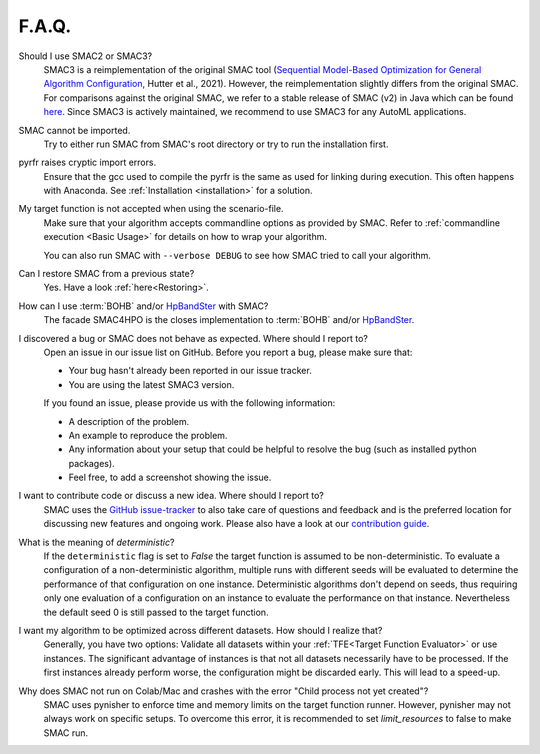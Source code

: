 F.A.Q.
======


Should I use SMAC2 or SMAC3?
  SMAC3 is a reimplementation of the original SMAC tool (`Sequential Model-Based Optimization for
  General Algorithm Configuration <https://ml.informatik.uni-freiburg.de/wp-content/uploads/papers/11-LION5-SMAC.pdf>`_, Hutter et al., 2021). However, the reimplementation slightly differs from the original
  SMAC. For comparisons against the original SMAC, we refer to a stable release of SMAC (v2) in Java
  which can be found `here <http://www.cs.ubc.ca/labs/beta/Projects/SMAC/>`_.
  Since SMAC3 is actively maintained, we recommend to use SMAC3 for any AutoML applications.


SMAC cannot be imported.
  Try to either run SMAC from SMAC's root directory
  or try to run the installation first.


pyrfr raises cryptic import errors.
  Ensure that the gcc used to compile the pyrfr is the same as used for linking
  during execution. This often happens with Anaconda. See
  :ref:`Installation <installation>` for a solution.


My target function is not accepted when using the scenario-file.
  Make sure that your algorithm accepts commandline options as provided by
  SMAC. Refer to :ref:`commandline execution <Basic Usage>` for
  details on how to wrap your algorithm.

  You can also run SMAC with ``--verbose DEBUG`` to see how SMAC tried to call your algorithm.


Can I restore SMAC from a previous state?
  Yes. Have a look :ref:`here<Restoring>`.


How can I use :term:`BOHB` and/or `HpBandSter <https://github.com/automl/HpBandSter>`_ with SMAC?
  The facade SMAC4HPO is the closes implementation to :term:`BOHB` and/or `HpBandSter <https://github.com/automl/HpBandSter>`_.


I discovered a bug or SMAC does not behave as expected. Where should I report to?
  Open an issue in our issue list on GitHub. Before you report a bug, please make sure that:

  * Your bug hasn't already been reported in our issue tracker.
  * You are using the latest SMAC3 version.

  If you found an issue, please provide us with the following information:

  * A description of the problem.
  * An example to reproduce the problem.
  * Any information about your setup that could be helpful to resolve the bug (such as installed python packages).
  * Feel free, to add a screenshot showing the issue.


I want to contribute code or discuss a new idea. Where should I report to?
  SMAC uses the `GitHub issue-tracker <https://github.com/automl/SMAC3/issues>`_ to also take care
  of questions and feedback and is the preferred location for discussing new features and ongoing work. Please also have a look at our
  `contribution guide <https://github.com/automl/SMAC3/blob/master/CONTRIBUTING.md>`_.


What is the meaning of *deterministic*?
  If the ``deterministic`` flag is set to `False` the target function is assumed to be non-deterministic.
  To evaluate a configuration of a non-deterministic algorithm, multiple runs with different seeds will be evaluated
  to determine the performance of that configuration on one instance.
  Deterministic algorithms don't depend on seeds, thus requiring only one evaluation of a configuration on an instance
  to evaluate the performance on that instance. Nevertheless the default seed 0 is still passed to the
  target function.


I want my algorithm to be optimized across different datasets. How should I realize that?
  Generally, you have two options: Validate all datasets within your :ref:`TFE<Target Function Evaluator>` or use instances.
  The significant advantage of instances is that not all datasets necessarily have to be processed.
  If the first instances already perform worse, the configuration might be discarded early. This
  will lead to a speed-up.


Why does SMAC not run on Colab/Mac and crashes with the error "Child process not yet created"?
  SMAC uses pynisher to enforce time and memory limits on the target function runner. However, pynisher may not always
  work on specific setups. To overcome this error, it is recommended to set `limit_resources` to false to make SMAC run.
